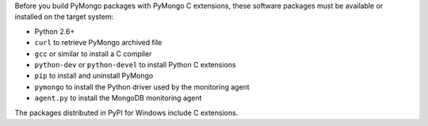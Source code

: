 Before you build PyMongo packages with PyMongo C extensions, these software
packages must be available or installed on the target system:

- Python 2.6+
- ``curl`` to retrieve PyMongo archived file
- ``gcc`` or similar to install a C compiler
- ``python-dev`` or ``python-devel`` to install Python C extensions
- ``pip`` to install and uninstall PyMongo
- ``pymongo`` to install the Python driver used by the monitoring agent
- ``agent.py`` to install the MongoDB monitoring agent

The packages distributed in PyPI for Windows include C extensions.
